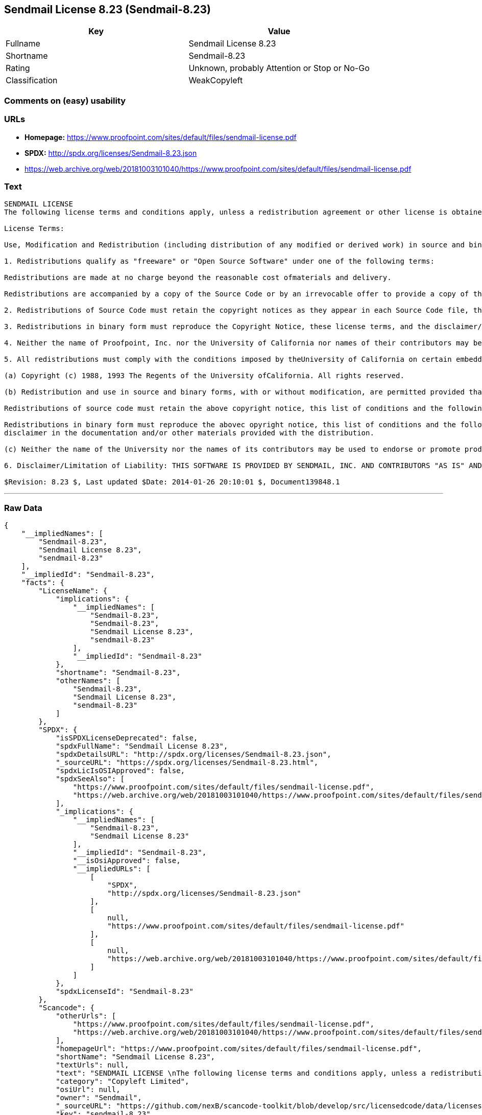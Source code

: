== Sendmail License 8.23 (Sendmail-8.23)

[cols=",",options="header",]
|====================================================
|Key |Value
|Fullname |Sendmail License 8.23
|Shortname |Sendmail-8.23
|Rating |Unknown, probably Attention or Stop or No-Go
|Classification |WeakCopyleft
|====================================================

=== Comments on (easy) usability

=== URLs

* *Homepage:*
https://www.proofpoint.com/sites/default/files/sendmail-license.pdf
* *SPDX:* http://spdx.org/licenses/Sendmail-8.23.json
* https://web.archive.org/web/20181003101040/https://www.proofpoint.com/sites/default/files/sendmail-license.pdf

=== Text

....
SENDMAIL LICENSE 
The following license terms and conditions apply, unless a redistribution agreement or other license is obtained from Proofpoint, Inc., 892 Ross Street, Sunnyvale, CA, 94089, USA, or by electronic mail at sendmail-license@proofpoint.com. 

License Terms: 

Use, Modification and Redistribution (including distribution of any modified or derived work) in source and binary forms is permitted only if each of the following conditions is met: 

1. Redistributions qualify as "freeware" or "Open Source Software" under one of the following terms:

Redistributions are made at no charge beyond the reasonable cost ofmaterials and delivery.

Redistributions are accompanied by a copy of the Source Code or by an irrevocable offer to provide a copy of the Source Code for up to three years at the cost of materials and delivery. Such redistributions must allow further use, modification, and redistribution of the Source Code under substantially the same terms as this license. For the purposes of redistribution "Source Code" means the complete compilable and linkable source code of sendmail and associated libraries and utilities in the sendmail distribution including all modifications. 

2. Redistributions of Source Code must retain the copyright notices as they appear in each Source Code file, these license terms, and the disclaimer/limitation of liability set forth as paragraph 6 below. 

3. Redistributions in binary form must reproduce the Copyright Notice, these license terms, and the disclaimer/limitation of liability set forth as paragraph 6 below, in the documentation and/or other materials provided with the distribution. For the purposes of binary distribution the "Copyright Notice" refers to the following language: "Copyright (c) 1998-2014 Proofpoint, Inc. All rights reserved." 

4. Neither the name of Proofpoint, Inc. nor the University of California nor names of their contributors may be used to endorse or promote products derived from this software without specific prior written permission. The name "sendmail" is a trademark of Proofpoint, Inc. 

5. All redistributions must comply with the conditions imposed by theUniversity of California on certain embedded code, which copyrightNotice and conditions for redistribution are as follows:

(a) Copyright (c) 1988, 1993 The Regents of the University ofCalifornia. All rights reserved.

(b) Redistribution and use in source and binary forms, with or without modification, are permitted provided that the following conditions are met:

Redistributions of source code must retain the above copyright notice, this list of conditions and the following disclaimer.

Redistributions in binary form must reproduce the abovec opyright notice, this list of conditions and the following 
disclaimer in the documentation and/or other materials provided with the distribution.

(c) Neither the name of the University nor the names of its contributors may be used to endorse or promote products derived from this software without specific prior written permission. 

6. Disclaimer/Limitation of Liability: THIS SOFTWARE IS PROVIDED BY SENDMAIL, INC. AND CONTRIBUTORS "AS IS" AND ANY EXPRESS OR IMPLIED WARRANTIES, INCLUDING, BUT NOT LIMITED TO, THE IMPLIED WARRANTIES OF MERCHANTABILITY AND FITNESS FOR A PARTICULAR PURPOSE ARE DISCLAIMED. IN NO EVENT SHALL SENDMAIL, INC., THE REGENTS OF THE UNIVERSITY OF CALIFORNIA OR CONTRIBUTORS BE LIABLE FOR ANY DIRECT, INDIRECT, INCIDENTAL, SPECIAL, EXEMPLARY, OR CONSEQUENTIAL DAMAGES (INCLUDING, BUTNOT LIMITED TO, PROCUREMENT OF SUBSTITUTE GOODS OR SERVICES; LOSS OF USE, DATA, OR PROFITS; OR BUSINESS INTERRUPTION) HOWEVER CAUSED AND ONANY THEORY OF LIABILITY, WHETHER IN CONTRACT, STRICT LIABILITY, OR TORT (INCLUDING NEGLIGENCE OR OTHERWISE) ARISING IN ANY WAY OUT OF THE USE OFTHIS SOFTWARE, EVEN IF ADVISED OF THE POSSIBILITY OF SUCH DAMAGES. 

$Revision: 8.23 $, Last updated $Date: 2014-01-26 20:10:01 $, Document139848.1
....

'''''

=== Raw Data

....
{
    "__impliedNames": [
        "Sendmail-8.23",
        "Sendmail License 8.23",
        "sendmail-8.23"
    ],
    "__impliedId": "Sendmail-8.23",
    "facts": {
        "LicenseName": {
            "implications": {
                "__impliedNames": [
                    "Sendmail-8.23",
                    "Sendmail-8.23",
                    "Sendmail License 8.23",
                    "sendmail-8.23"
                ],
                "__impliedId": "Sendmail-8.23"
            },
            "shortname": "Sendmail-8.23",
            "otherNames": [
                "Sendmail-8.23",
                "Sendmail License 8.23",
                "sendmail-8.23"
            ]
        },
        "SPDX": {
            "isSPDXLicenseDeprecated": false,
            "spdxFullName": "Sendmail License 8.23",
            "spdxDetailsURL": "http://spdx.org/licenses/Sendmail-8.23.json",
            "_sourceURL": "https://spdx.org/licenses/Sendmail-8.23.html",
            "spdxLicIsOSIApproved": false,
            "spdxSeeAlso": [
                "https://www.proofpoint.com/sites/default/files/sendmail-license.pdf",
                "https://web.archive.org/web/20181003101040/https://www.proofpoint.com/sites/default/files/sendmail-license.pdf"
            ],
            "_implications": {
                "__impliedNames": [
                    "Sendmail-8.23",
                    "Sendmail License 8.23"
                ],
                "__impliedId": "Sendmail-8.23",
                "__isOsiApproved": false,
                "__impliedURLs": [
                    [
                        "SPDX",
                        "http://spdx.org/licenses/Sendmail-8.23.json"
                    ],
                    [
                        null,
                        "https://www.proofpoint.com/sites/default/files/sendmail-license.pdf"
                    ],
                    [
                        null,
                        "https://web.archive.org/web/20181003101040/https://www.proofpoint.com/sites/default/files/sendmail-license.pdf"
                    ]
                ]
            },
            "spdxLicenseId": "Sendmail-8.23"
        },
        "Scancode": {
            "otherUrls": [
                "https://www.proofpoint.com/sites/default/files/sendmail-license.pdf",
                "https://web.archive.org/web/20181003101040/https://www.proofpoint.com/sites/default/files/sendmail-license.pdf"
            ],
            "homepageUrl": "https://www.proofpoint.com/sites/default/files/sendmail-license.pdf",
            "shortName": "Sendmail License 8.23",
            "textUrls": null,
            "text": "SENDMAIL LICENSE \nThe following license terms and conditions apply, unless a redistribution agreement or other license is obtained from Proofpoint, Inc., 892 Ross Street, Sunnyvale, CA, 94089, USA, or by electronic mail at sendmail-license@proofpoint.com. \n\nLicense Terms: \n\nUse, Modification and Redistribution (including distribution of any modified or derived work) in source and binary forms is permitted only if each of the following conditions is met: \n\n1. Redistributions qualify as \"freeware\" or \"Open Source Software\" under one of the following terms:\n\nRedistributions are made at no charge beyond the reasonable cost ofmaterials and delivery.\n\nRedistributions are accompanied by a copy of the Source Code or by an irrevocable offer to provide a copy of the Source Code for up to three years at the cost of materials and delivery. Such redistributions must allow further use, modification, and redistribution of the Source Code under substantially the same terms as this license. For the purposes of redistribution \"Source Code\" means the complete compilable and linkable source code of sendmail and associated libraries and utilities in the sendmail distribution including all modifications. \n\n2. Redistributions of Source Code must retain the copyright notices as they appear in each Source Code file, these license terms, and the disclaimer/limitation of liability set forth as paragraph 6 below. \n\n3. Redistributions in binary form must reproduce the Copyright Notice, these license terms, and the disclaimer/limitation of liability set forth as paragraph 6 below, in the documentation and/or other materials provided with the distribution. For the purposes of binary distribution the \"Copyright Notice\" refers to the following language: \"Copyright (c) 1998-2014 Proofpoint, Inc. All rights reserved.\" \n\n4. Neither the name of Proofpoint, Inc. nor the University of California nor names of their contributors may be used to endorse or promote products derived from this software without specific prior written permission. The name \"sendmail\" is a trademark of Proofpoint, Inc. \n\n5. All redistributions must comply with the conditions imposed by theUniversity of California on certain embedded code, which copyrightNotice and conditions for redistribution are as follows:\n\n(a) Copyright (c) 1988, 1993 The Regents of the University ofCalifornia. All rights reserved.\n\n(b) Redistribution and use in source and binary forms, with or without modification, are permitted provided that the following conditions are met:\n\nRedistributions of source code must retain the above copyright notice, this list of conditions and the following disclaimer.\n\nRedistributions in binary form must reproduce the abovec opyright notice, this list of conditions and the following \ndisclaimer in the documentation and/or other materials provided with the distribution.\n\n(c) Neither the name of the University nor the names of its contributors may be used to endorse or promote products derived from this software without specific prior written permission. \n\n6. Disclaimer/Limitation of Liability: THIS SOFTWARE IS PROVIDED BY SENDMAIL, INC. AND CONTRIBUTORS \"AS IS\" AND ANY EXPRESS OR IMPLIED WARRANTIES, INCLUDING, BUT NOT LIMITED TO, THE IMPLIED WARRANTIES OF MERCHANTABILITY AND FITNESS FOR A PARTICULAR PURPOSE ARE DISCLAIMED. IN NO EVENT SHALL SENDMAIL, INC., THE REGENTS OF THE UNIVERSITY OF CALIFORNIA OR CONTRIBUTORS BE LIABLE FOR ANY DIRECT, INDIRECT, INCIDENTAL, SPECIAL, EXEMPLARY, OR CONSEQUENTIAL DAMAGES (INCLUDING, BUTNOT LIMITED TO, PROCUREMENT OF SUBSTITUTE GOODS OR SERVICES; LOSS OF USE, DATA, OR PROFITS; OR BUSINESS INTERRUPTION) HOWEVER CAUSED AND ONANY THEORY OF LIABILITY, WHETHER IN CONTRACT, STRICT LIABILITY, OR TORT (INCLUDING NEGLIGENCE OR OTHERWISE) ARISING IN ANY WAY OUT OF THE USE OFTHIS SOFTWARE, EVEN IF ADVISED OF THE POSSIBILITY OF SUCH DAMAGES. \n\n$Revision: 8.23 $, Last updated $Date: 2014-01-26 20:10:01 $, Document139848.1",
            "category": "Copyleft Limited",
            "osiUrl": null,
            "owner": "Sendmail",
            "_sourceURL": "https://github.com/nexB/scancode-toolkit/blob/develop/src/licensedcode/data/licenses/sendmail-8.23.yml",
            "key": "sendmail-8.23",
            "name": "Sendmail License 8.23",
            "spdxId": "Sendmail-8.23",
            "_implications": {
                "__impliedNames": [
                    "sendmail-8.23",
                    "Sendmail License 8.23",
                    "Sendmail-8.23"
                ],
                "__impliedId": "Sendmail-8.23",
                "__impliedCopyleft": [
                    [
                        "Scancode",
                        "WeakCopyleft"
                    ]
                ],
                "__calculatedCopyleft": "WeakCopyleft",
                "__impliedText": "SENDMAIL LICENSE \nThe following license terms and conditions apply, unless a redistribution agreement or other license is obtained from Proofpoint, Inc., 892 Ross Street, Sunnyvale, CA, 94089, USA, or by electronic mail at sendmail-license@proofpoint.com. \n\nLicense Terms: \n\nUse, Modification and Redistribution (including distribution of any modified or derived work) in source and binary forms is permitted only if each of the following conditions is met: \n\n1. Redistributions qualify as \"freeware\" or \"Open Source Software\" under one of the following terms:\n\nRedistributions are made at no charge beyond the reasonable cost ofmaterials and delivery.\n\nRedistributions are accompanied by a copy of the Source Code or by an irrevocable offer to provide a copy of the Source Code for up to three years at the cost of materials and delivery. Such redistributions must allow further use, modification, and redistribution of the Source Code under substantially the same terms as this license. For the purposes of redistribution \"Source Code\" means the complete compilable and linkable source code of sendmail and associated libraries and utilities in the sendmail distribution including all modifications. \n\n2. Redistributions of Source Code must retain the copyright notices as they appear in each Source Code file, these license terms, and the disclaimer/limitation of liability set forth as paragraph 6 below. \n\n3. Redistributions in binary form must reproduce the Copyright Notice, these license terms, and the disclaimer/limitation of liability set forth as paragraph 6 below, in the documentation and/or other materials provided with the distribution. For the purposes of binary distribution the \"Copyright Notice\" refers to the following language: \"Copyright (c) 1998-2014 Proofpoint, Inc. All rights reserved.\" \n\n4. Neither the name of Proofpoint, Inc. nor the University of California nor names of their contributors may be used to endorse or promote products derived from this software without specific prior written permission. The name \"sendmail\" is a trademark of Proofpoint, Inc. \n\n5. All redistributions must comply with the conditions imposed by theUniversity of California on certain embedded code, which copyrightNotice and conditions for redistribution are as follows:\n\n(a) Copyright (c) 1988, 1993 The Regents of the University ofCalifornia. All rights reserved.\n\n(b) Redistribution and use in source and binary forms, with or without modification, are permitted provided that the following conditions are met:\n\nRedistributions of source code must retain the above copyright notice, this list of conditions and the following disclaimer.\n\nRedistributions in binary form must reproduce the abovec opyright notice, this list of conditions and the following \ndisclaimer in the documentation and/or other materials provided with the distribution.\n\n(c) Neither the name of the University nor the names of its contributors may be used to endorse or promote products derived from this software without specific prior written permission. \n\n6. Disclaimer/Limitation of Liability: THIS SOFTWARE IS PROVIDED BY SENDMAIL, INC. AND CONTRIBUTORS \"AS IS\" AND ANY EXPRESS OR IMPLIED WARRANTIES, INCLUDING, BUT NOT LIMITED TO, THE IMPLIED WARRANTIES OF MERCHANTABILITY AND FITNESS FOR A PARTICULAR PURPOSE ARE DISCLAIMED. IN NO EVENT SHALL SENDMAIL, INC., THE REGENTS OF THE UNIVERSITY OF CALIFORNIA OR CONTRIBUTORS BE LIABLE FOR ANY DIRECT, INDIRECT, INCIDENTAL, SPECIAL, EXEMPLARY, OR CONSEQUENTIAL DAMAGES (INCLUDING, BUTNOT LIMITED TO, PROCUREMENT OF SUBSTITUTE GOODS OR SERVICES; LOSS OF USE, DATA, OR PROFITS; OR BUSINESS INTERRUPTION) HOWEVER CAUSED AND ONANY THEORY OF LIABILITY, WHETHER IN CONTRACT, STRICT LIABILITY, OR TORT (INCLUDING NEGLIGENCE OR OTHERWISE) ARISING IN ANY WAY OUT OF THE USE OFTHIS SOFTWARE, EVEN IF ADVISED OF THE POSSIBILITY OF SUCH DAMAGES. \n\n$Revision: 8.23 $, Last updated $Date: 2014-01-26 20:10:01 $, Document139848.1",
                "__impliedURLs": [
                    [
                        "Homepage",
                        "https://www.proofpoint.com/sites/default/files/sendmail-license.pdf"
                    ],
                    [
                        null,
                        "https://www.proofpoint.com/sites/default/files/sendmail-license.pdf"
                    ],
                    [
                        null,
                        "https://web.archive.org/web/20181003101040/https://www.proofpoint.com/sites/default/files/sendmail-license.pdf"
                    ]
                ]
            }
        }
    },
    "__impliedCopyleft": [
        [
            "Scancode",
            "WeakCopyleft"
        ]
    ],
    "__calculatedCopyleft": "WeakCopyleft",
    "__isOsiApproved": false,
    "__impliedText": "SENDMAIL LICENSE \nThe following license terms and conditions apply, unless a redistribution agreement or other license is obtained from Proofpoint, Inc., 892 Ross Street, Sunnyvale, CA, 94089, USA, or by electronic mail at sendmail-license@proofpoint.com. \n\nLicense Terms: \n\nUse, Modification and Redistribution (including distribution of any modified or derived work) in source and binary forms is permitted only if each of the following conditions is met: \n\n1. Redistributions qualify as \"freeware\" or \"Open Source Software\" under one of the following terms:\n\nRedistributions are made at no charge beyond the reasonable cost ofmaterials and delivery.\n\nRedistributions are accompanied by a copy of the Source Code or by an irrevocable offer to provide a copy of the Source Code for up to three years at the cost of materials and delivery. Such redistributions must allow further use, modification, and redistribution of the Source Code under substantially the same terms as this license. For the purposes of redistribution \"Source Code\" means the complete compilable and linkable source code of sendmail and associated libraries and utilities in the sendmail distribution including all modifications. \n\n2. Redistributions of Source Code must retain the copyright notices as they appear in each Source Code file, these license terms, and the disclaimer/limitation of liability set forth as paragraph 6 below. \n\n3. Redistributions in binary form must reproduce the Copyright Notice, these license terms, and the disclaimer/limitation of liability set forth as paragraph 6 below, in the documentation and/or other materials provided with the distribution. For the purposes of binary distribution the \"Copyright Notice\" refers to the following language: \"Copyright (c) 1998-2014 Proofpoint, Inc. All rights reserved.\" \n\n4. Neither the name of Proofpoint, Inc. nor the University of California nor names of their contributors may be used to endorse or promote products derived from this software without specific prior written permission. The name \"sendmail\" is a trademark of Proofpoint, Inc. \n\n5. All redistributions must comply with the conditions imposed by theUniversity of California on certain embedded code, which copyrightNotice and conditions for redistribution are as follows:\n\n(a) Copyright (c) 1988, 1993 The Regents of the University ofCalifornia. All rights reserved.\n\n(b) Redistribution and use in source and binary forms, with or without modification, are permitted provided that the following conditions are met:\n\nRedistributions of source code must retain the above copyright notice, this list of conditions and the following disclaimer.\n\nRedistributions in binary form must reproduce the abovec opyright notice, this list of conditions and the following \ndisclaimer in the documentation and/or other materials provided with the distribution.\n\n(c) Neither the name of the University nor the names of its contributors may be used to endorse or promote products derived from this software without specific prior written permission. \n\n6. Disclaimer/Limitation of Liability: THIS SOFTWARE IS PROVIDED BY SENDMAIL, INC. AND CONTRIBUTORS \"AS IS\" AND ANY EXPRESS OR IMPLIED WARRANTIES, INCLUDING, BUT NOT LIMITED TO, THE IMPLIED WARRANTIES OF MERCHANTABILITY AND FITNESS FOR A PARTICULAR PURPOSE ARE DISCLAIMED. IN NO EVENT SHALL SENDMAIL, INC., THE REGENTS OF THE UNIVERSITY OF CALIFORNIA OR CONTRIBUTORS BE LIABLE FOR ANY DIRECT, INDIRECT, INCIDENTAL, SPECIAL, EXEMPLARY, OR CONSEQUENTIAL DAMAGES (INCLUDING, BUTNOT LIMITED TO, PROCUREMENT OF SUBSTITUTE GOODS OR SERVICES; LOSS OF USE, DATA, OR PROFITS; OR BUSINESS INTERRUPTION) HOWEVER CAUSED AND ONANY THEORY OF LIABILITY, WHETHER IN CONTRACT, STRICT LIABILITY, OR TORT (INCLUDING NEGLIGENCE OR OTHERWISE) ARISING IN ANY WAY OUT OF THE USE OFTHIS SOFTWARE, EVEN IF ADVISED OF THE POSSIBILITY OF SUCH DAMAGES. \n\n$Revision: 8.23 $, Last updated $Date: 2014-01-26 20:10:01 $, Document139848.1",
    "__impliedURLs": [
        [
            "SPDX",
            "http://spdx.org/licenses/Sendmail-8.23.json"
        ],
        [
            null,
            "https://www.proofpoint.com/sites/default/files/sendmail-license.pdf"
        ],
        [
            null,
            "https://web.archive.org/web/20181003101040/https://www.proofpoint.com/sites/default/files/sendmail-license.pdf"
        ],
        [
            "Homepage",
            "https://www.proofpoint.com/sites/default/files/sendmail-license.pdf"
        ]
    ]
}
....